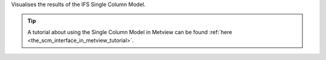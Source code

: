Visualises the results of the IFS Single Column Model.


.. tip:: A tutorial about using the Single Column Model in Metview can be found :ref:`here <the_scm_interface_in_metview_tutorial>`.